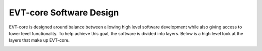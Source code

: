 ========================
EVT-core Software Design
========================

EVT-core is designed around balance between allowing high level software
development while also giving access to lower level functionality. To help
achieve this goal, the software is divided into layers. Below is a high level
look at the layers that make up EVT-core.


.. image:: ../_static/images/evt_core_layers.png
   :width: 400
   :align: center

